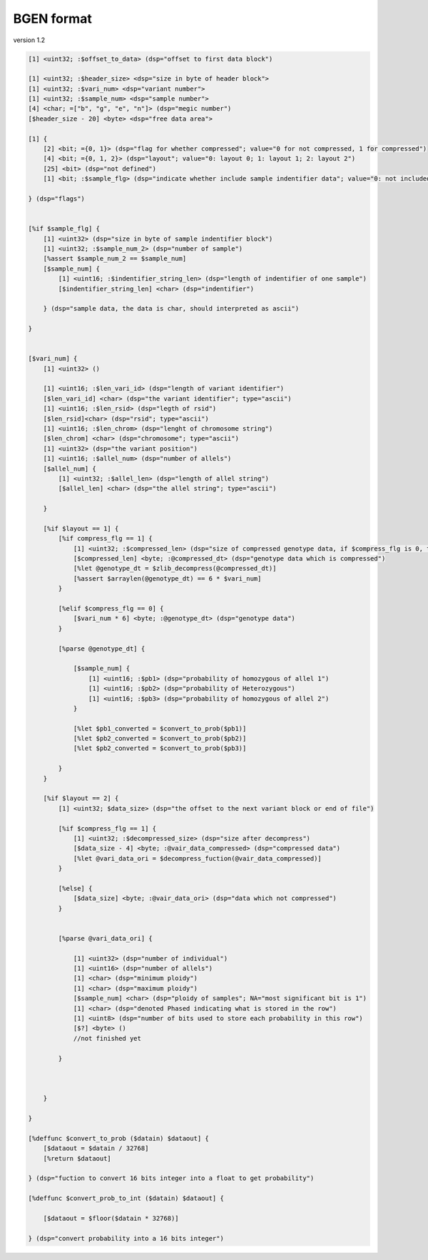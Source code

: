 BGEN format
================

version 1.2

.. code::

    [1] <uint32; :$offset_to_data> (dsp="offset to first data block")

    [1] <uint32; :$header_size> <dsp="size in byte of header block">
    [1] <uint32; :$vari_num> <dsp="variant number">
    [1] <uint32; :$sample_num> <dsp="sample number">
    [4] <char; =["b", "g", "e", "n"]> (dsp="megic number")
    [$header_size - 20] <byte> <dsp="free data area">
    
    [1] {
        [2] <bit; ={0, 1}> (dsp="flag for whether compressed"; value="0 for not compressed, 1 for compressed")
        [4] <bit; ={0, 1, 2}> (dsp="layout"; value="0: layout 0; 1: layout 1; 2: layout 2")
        [25] <bit> (dsp="not defined")
        [1] <bit; :$sample_flg> (dsp="indicate whether include sample indentifier data"; value="0: not included; 1: included")
    
    } (dsp="flags")


    [%if $sample_flg] {
        [1] <uint32> (dsp="size in byte of sample indentifier block")
        [1] <uint32; :$sample_num_2> (dsp="number of sample")
        [%assert $sample_num_2 == $sample_num]
        [$sample_num] {
            [1] <uint16; :$indentifier_string_len> (dsp="length of indentifier of one sample")
            [$indentifier_string_len] <char> (dsp="indentifier")
        
        } (dsp="sample data, the data is char, should interpreted as ascii")
    
    }


    [$vari_num] {
        [1] <uint32> ()

        [1] <uint16; :$len_vari_id> (dsp="length of variant identifier")
        [$len_vari_id] <char> (dsp="the variant identifier"; type="ascii")
        [1] <uint16; :$len_rsid> (dsp="legth of rsid")
        [$len_rsid]<char> (dsp="rsid"; type="ascii")
        [1] <uint16; :$len_chrom> (dsp="lenght of chromosome string")
        [$len_chrom] <char> (dsp="chromosome"; type="ascii")
        [1] <uint32> (dsp="the variant position")
        [1] <uint16; :$allel_num> (dsp="number of allels")
        [$allel_num] {
            [1] <uint32; :$allel_len> (dsp="length of allel string")
            [$allel_len] <char> (dsp="the allel string"; type="ascii")
    
        }

        [%if $layout == 1] {
            [%if compress_flg == 1] {
                [1] <uint32; :$compressed_len> (dsp="size of compressed genotype data, if $compress_flg is 0, this segment is ignored")
                [$compressed_len] <byte; :@compressed_dt> (dsp="genotype data which is compressed")
                [%let @genotype_dt = $zlib_decompress(@compressed_dt)]
                [%assert $arraylen(@genotype_dt) == 6 * $vari_num]
            }

            [%elif $compress_flg == 0] {
                [$vari_num * 6] <byte; :@genotype_dt> (dsp="genotype data")
            }
        
            [%parse @genotype_dt] {
            
                [$sample_num] {
                    [1] <uint16; :$pb1> (dsp="probability of homozygous of allel 1")
                    [1] <uint16; :$pb2> (dsp="probability of Heterozygous")
                    [1] <uint16; :$pb3> (dsp="probability of homozygous of allel 2")
                }

                [%let $pb1_converted = $convert_to_prob($pb1)]
                [%let $pb2_converted = $convert_to_prob($pb2)]
                [%let $pb2_converted = $convert_to_prob($pb3)]
            
            }
        }

        [%if $layout == 2] {
            [1] <uint32; $data_size> (dsp="the offset to the next variant block or end of file")
        
            [%if $compress_flg == 1] {
                [1] <uint32; :$decompressed_size> (dsp="size after decompress")
                [$data_size - 4] <byte; :@vair_data_compressed> (dsp="compressed data")
                [%let @vari_data_ori = $decompress_fuction(@vair_data_compressed)]
            }

            [%else] {
                [$data_size] <byte; :@vair_data_ori> (dsp="data which not compressed")
            }
        
            
            [%parse @vari_data_ori] {
            
                [1] <uint32> (dsp="number of individual")
                [1] <uint16> (dsp="number of allels")
                [1] <char> (dsp="minimum ploidy")
                [1] <char> (dsp="maximum ploidy")
                [$sample_num] <char> (dsp="ploidy of samples"; NA="most significant bit is 1")
                [1] <char> (dsp="denoted Phased indicating what is stored in the row")
                [1] <uint8> (dsp="number of bits used to store each probability in this row")
                [$?] <byte> ()
                //not finished yet
            
            }
        
        
        
        }
    
    }

    [%deffunc $convert_to_prob ($datain) $dataout] {
        [$dataout = $datain / 32768]
        [%return $dataout]

    } (dsp="fuction to convert 16 bits integer into a float to get probability")

    [%deffunc $convert_prob_to_int ($datain) $dataout] {

        [$dataout = $floor($datain * 32768)]
    
    } (dsp="convert probability into a 16 bits integer")  